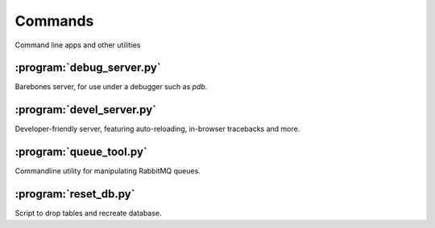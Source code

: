 Commands
========
Command line apps and other utilities

:program:`debug_server.py`
--------------------------
.. program:: debug_server.py

Barebones server, for use under a debugger such as `pdb`.

:program:`devel_server.py`
-----------------------------
.. program:: devel_server.py

Developer-friendly server, featuring auto-reloading, in-browser tracebacks and more.

:program:`queue_tool.py`
--------------------------
.. program:: queue_tool.py

Commandline utility for manipulating RabbitMQ queues.

:program:`reset_db.py`
--------------------------
.. program:: reset_db.py

Script to drop tables and recreate database.


